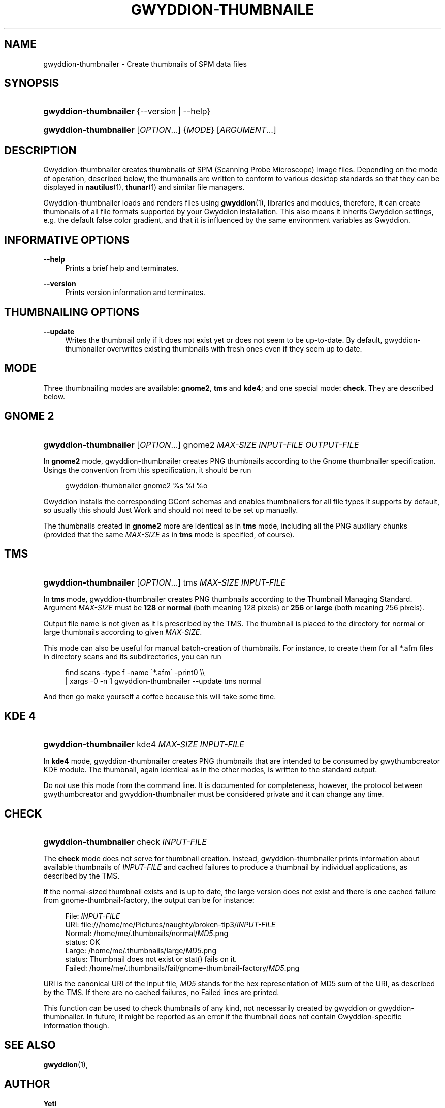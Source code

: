 '\" t
.\"     Title: gwyddion-thumbnailer
.\"    Author: Yeti
.\" Generator: DocBook XSL Stylesheets v1.74.3 <http://docbook.sf.net/>
.\"      Date: 09/04/2009
.\"    Manual: Gwyddion
.\"    Source: gwyddion
.\"  Language: English
.\"
.TH "GWYDDION\-THUMBNAILE" "1" "09/04/2009" "gwyddion" "Gwyddion"
.\" -----------------------------------------------------------------
.\" * set default formatting
.\" -----------------------------------------------------------------
.\" disable hyphenation
.nh
.\" disable justification (adjust text to left margin only)
.ad l
.\" -----------------------------------------------------------------
.\" * MAIN CONTENT STARTS HERE *
.\" -----------------------------------------------------------------
.SH "NAME"
gwyddion-thumbnailer \- Create thumbnails of SPM data files
.SH "SYNOPSIS"
.HP \w'\fBgwyddion\-thumbnailer\fR\ 'u
\fBgwyddion\-thumbnailer\fR {\-\-version | \-\-help}
.HP \w'\fBgwyddion\-thumbnailer\fR\ 'u
\fBgwyddion\-thumbnailer\fR [\fIOPTION\fR...] {\fIMODE\fR} [\fIARGUMENT\fR...]
.SH "DESCRIPTION"
.PP
Gwyddion\-thumbnailer creates thumbnails of SPM (Scanning Probe Microscope) image files\&. Depending on the mode of operation, described below, the thumbnails are written to conform to various desktop standards so that they can be displayed in
\fBnautilus\fR(1),
\fBthunar\fR(1)
and similar file managers\&.
.PP
Gwyddion\-thumbnailer loads and renders files using
\fBgwyddion\fR(1), libraries and modules, therefore, it can create thumbnails of all file formats supported by your Gwyddion installation\&. This also means it inherits Gwyddion settings, e\&.g\&. the default false color gradient, and that it is influenced by the same environment variables as Gwyddion\&.
.SH "INFORMATIVE OPTIONS"
.PP
\fB\-\-help\fR
.RS 4
Prints a brief help and terminates\&.
.RE
.PP
\fB\-\-version\fR
.RS 4
Prints version information and terminates\&.
.RE
.SH "THUMBNAILING OPTIONS"
.PP
\fB\-\-update\fR
.RS 4
Writes the thumbnail only if it does not exist yet or does not seem to be up\-to\-date\&. By default, gwyddion\-thumbnailer overwrites existing thumbnails with fresh ones even if they seem up to date\&.
.RE
.SH "MODE"
.PP
Three thumbnailing modes are available:
\fBgnome2\fR,
\fBtms\fR
and
\fBkde4\fR; and one special mode:
\fBcheck\fR\&. They are described below\&.
.SH "GNOME 2"
.HP \w'\fBgwyddion\-thumbnailer\fR\ 'u
\fBgwyddion\-thumbnailer\fR [\fIOPTION\fR...] gnome2 \fIMAX\-SIZE\fR \fIINPUT\-FILE\fR \fIOUTPUT\-FILE\fR
.PP
In
\fBgnome2\fR
mode, gwyddion\-thumbnailer creates PNG thumbnails according to the Gnome thumbnailer specification\&. Usings the convention from this specification, it should be run
.sp
.if n \{\
.RS 4
.\}
.nf
gwyddion\-thumbnailer gnome2 %s %i %o
.fi
.if n \{\
.RE
.\}
.PP
Gwyddion installs the corresponding GConf schemas and enables thumbnailers for all file types it supports by default, so usually this should Just Work and should not need to be set up manually\&.
.PP
The thumbnails created in
\fBgnome2\fR
more are identical as in
\fBtms\fR
mode, including all the PNG auxiliary chunks (provided that the same
\fIMAX\-SIZE\fR
as in
\fBtms\fR
mode is specified, of course)\&.
.SH "TMS"
.HP \w'\fBgwyddion\-thumbnailer\fR\ 'u
\fBgwyddion\-thumbnailer\fR [\fIOPTION\fR...] tms \fIMAX\-SIZE\fR \fIINPUT\-FILE\fR
.PP
In
\fBtms\fR
mode, gwyddion\-thumbnailer creates PNG thumbnails according to the Thumbnail Managing Standard\&. Argument
\fIMAX\-SIZE\fR
must be
\fB128\fR
or
\fBnormal\fR
(both meaning 128 pixels) or
\fB256\fR
or
\fBlarge\fR
(both meaning 256 pixels)\&.
.PP
Output file name is not given as it is prescribed by the TMS\&. The thumbnail is placed to the directory for normal or large thumbnails according to given
\fIMAX\-SIZE\fR\&.
.PP
This mode can also be useful for manual batch\-creation of thumbnails\&. For instance, to create them for all
*\&.afm
files in directory
scans
and its subdirectories, you can run
.sp
.if n \{\
.RS 4
.\}
.nf
find scans \-type f \-name \'*\&.afm\' \-print0 \e\e
    | xargs \-0 \-n 1 gwyddion\-thumbnailer \-\-update tms normal
.fi
.if n \{\
.RE
.\}
.PP
And then go make yourself a coffee because this will take some time\&.
.SH "KDE 4"
.HP \w'\fBgwyddion\-thumbnailer\fR\ 'u
\fBgwyddion\-thumbnailer\fR kde4 \fIMAX\-SIZE\fR \fIINPUT\-FILE\fR
.PP
In
\fBkde4\fR
mode, gwyddion\-thumbnailer creates PNG thumbnails that are intended to be consumed by gwythumbcreator KDE module\&. The thumbnail, again identical as in the other modes, is written to the standard output\&.
.PP
Do
\fInot\fR
use this mode from the command line\&. It is documented for completeness, however, the protocol between gwythumbcreator and gwyddion\-thumbnailer must be considered private and it can change any time\&.
.SH "CHECK"
.HP \w'\fBgwyddion\-thumbnailer\fR\ 'u
\fBgwyddion\-thumbnailer\fR check \fIINPUT\-FILE\fR
.PP
The
\fBcheck\fR
mode does not serve for thumbnail creation\&. Instead, gwyddion\-thumbnailer prints information about available thumbnails of
\fIINPUT\-FILE\fR
and cached failures to produce a thumbnail by individual applications, as described by the TMS\&.
.PP
If the normal\-sized thumbnail exists and is up to date, the large version does not exist and there is one cached failure from gnome\-thumbnail\-factory, the output can be for instance:
.sp
.if n \{\
.RS 4
.\}
.nf
File:   \fIINPUT\-FILE\fR
URI:    file:///home/me/Pictures/naughty/broken\-tip3/\fIINPUT\-FILE\fR
Normal: /home/me/\&.thumbnails/normal/\fIMD5\fR\&.png
        status: OK
Large:  /home/me/\&.thumbnails/large/\fIMD5\fR\&.png
        status: Thumbnail does not exist or stat() fails on it\&.
Failed: /home/me/\&.thumbnails/fail/gnome\-thumbnail\-factory/\fIMD5\fR\&.png
.fi
.if n \{\
.RE
.\}
.PP
URI is the canonical URI of the input file,
\fIMD5\fR
stands for the hex representation of MD5 sum of the URI, as described by the TMS\&. If there are no cached failures, no Failed lines are printed\&.
.PP
This function can be used to check thumbnails of any kind, not necessarily created by gwyddion or gwyddion\-thumbnailer\&. In future, it might be reported as an error if the thumbnail does not contain Gwyddion\-specific information though\&.
.SH "SEE ALSO"
.PP

\fBgwyddion\fR(1),
.SH "AUTHOR"
.PP
\fBYeti\fR
.RS 4
Author.
.RE
